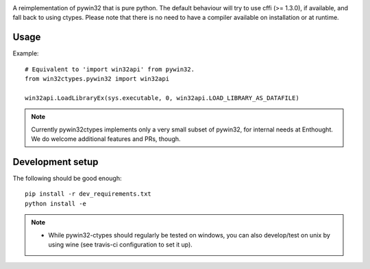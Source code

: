 .. image:: https://travis-ci.org/enthought/pywin32-ctypes.png
  :target: https://travis-ci.org/enthought/pywin32-ctypes
  
.. image:: https://ci.appveyor.com/api/projects/status/o4e4fou54p525afd/branch/master?svg=true
  :target: https://ci.appveyor.com/project/itziakos/pywin32-ctypes

.. image:: https://codecov.io/github/enthought/pywin32-ctypes/coverage.svg?branch=master
   :target: https://codecov.io/github/enthought/pywin32-ctypes?branch=master

.. image:: https://readthedocs.org/projects/pywin32-ctypes/badge/?version=master
   :target: http://pywin32-ctypes.readthedocs.org/en/latest/?badge=master
   :alt: Documentation Status

A reimplementation of pywin32 that is pure python. The default
behaviour will try to use cffi (>= 1.3.0), if available, and fall back
to using ctypes. Please note that there is no need to have a compiler
available on installation or at runtime.

Usage
=====

Example::

  # Equivalent to 'import win32api' from pywin32.
  from win32ctypes.pywin32 import win32api

  win32api.LoadLibraryEx(sys.executable, 0, win32api.LOAD_LIBRARY_AS_DATAFILE)

.. note::

   Currently pywin32ctypes implements only a very small subset
   of pywin32, for internal needs at Enthought. We do welcome
   additional features and PRs, though.

Development setup
=================

The following should be good enough::

  pip install -r dev_requirements.txt
  python install -e

.. note::

   - While pywin32-ctypes should regularly be tested on windows, you can also
     develop/test on unix by using wine (see travis-ci configuration to set it up).
